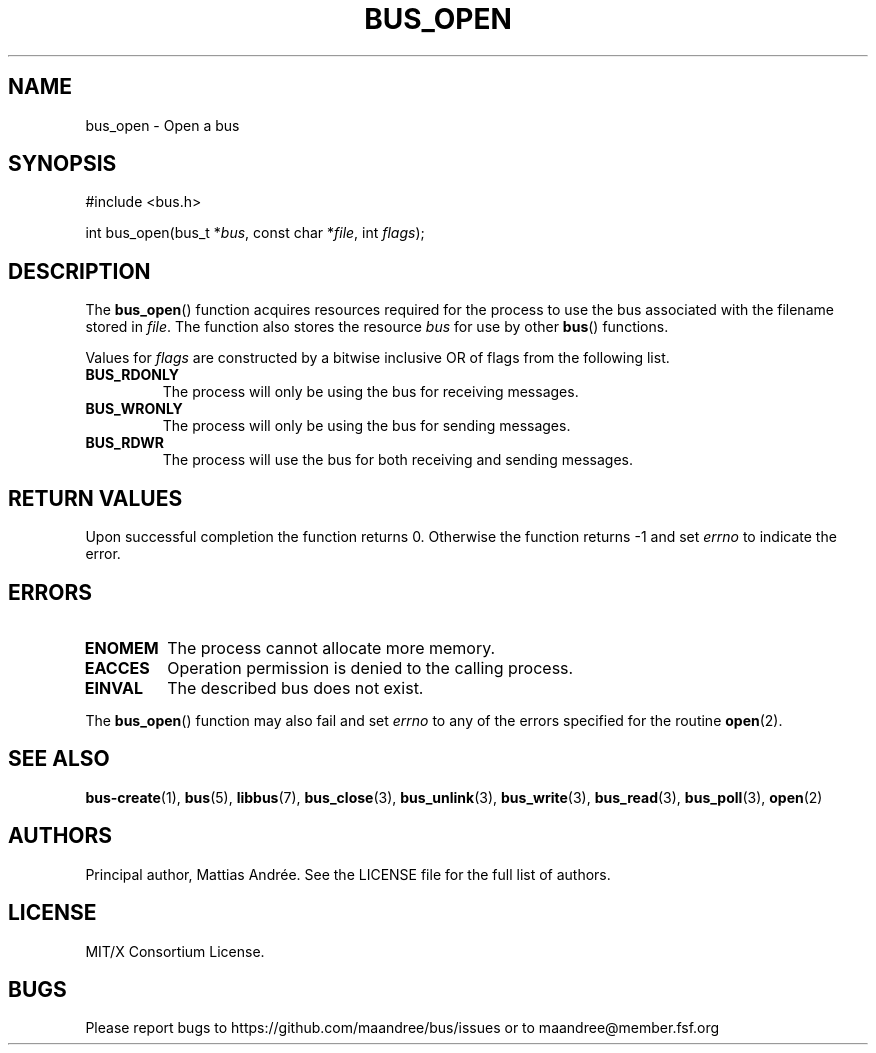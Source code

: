 .TH BUS_OPEN 3 BUS-%VERSION%
.SH NAME
bus_open - Open a bus
.SH SYNOPSIS
.LP
.nf
#include <bus.h>
.P
int bus_open(bus_t *\fIbus\fP, const char *\fIfile\fP, int \fIflags\fP);
.fi
.SH DESCRIPTION
The
.BR bus_open ()
function acquires resources required for the process to use the bus
associated with the filename stored in \fIfile\fP.  The function also
stores the resource \fIbus\fP for use by other
.BR bus ()
functions.
.PP
Values for \fIflags\fP are constructed by a bitwise inclusive OR of
flags from the following list.
.TP
.B BUS_RDONLY
The process will only be using the bus for receiving messages.
.TP
.B BUS_WRONLY
The process will only be using the bus for sending messages.
.TP
.B BUS_RDWR
The process will use the bus for both receiving and sending messages.
.SH RETURN VALUES
Upon successful completion the function returns 0.  Otherwise the
function returns -1 and set \fIerrno\fP to indicate the error.
.SH ERRORS
.TP
.B ENOMEM
The process cannot allocate more memory.
.TP
.B EACCES
Operation permission is denied to the calling process.
.TP
.B EINVAL
The described bus does not exist.
.PP
The
.BR bus_open ()
function may also fail and set \fIerrno\fP to any of the errors
specified for the routine
.BR open (2).
.SH SEE ALSO
.BR bus-create (1),
.BR bus (5),
.BR libbus (7),
.BR bus_close (3),
.BR bus_unlink (3),
.BR bus_write (3),
.BR bus_read (3),
.BR bus_poll (3),
.BR open (2)
.SH AUTHORS
Principal author, Mattias Andrée.  See the LICENSE file for the full
list of authors.
.SH LICENSE
MIT/X Consortium License.
.SH BUGS
Please report bugs to https://github.com/maandree/bus/issues or to
maandree@member.fsf.org
